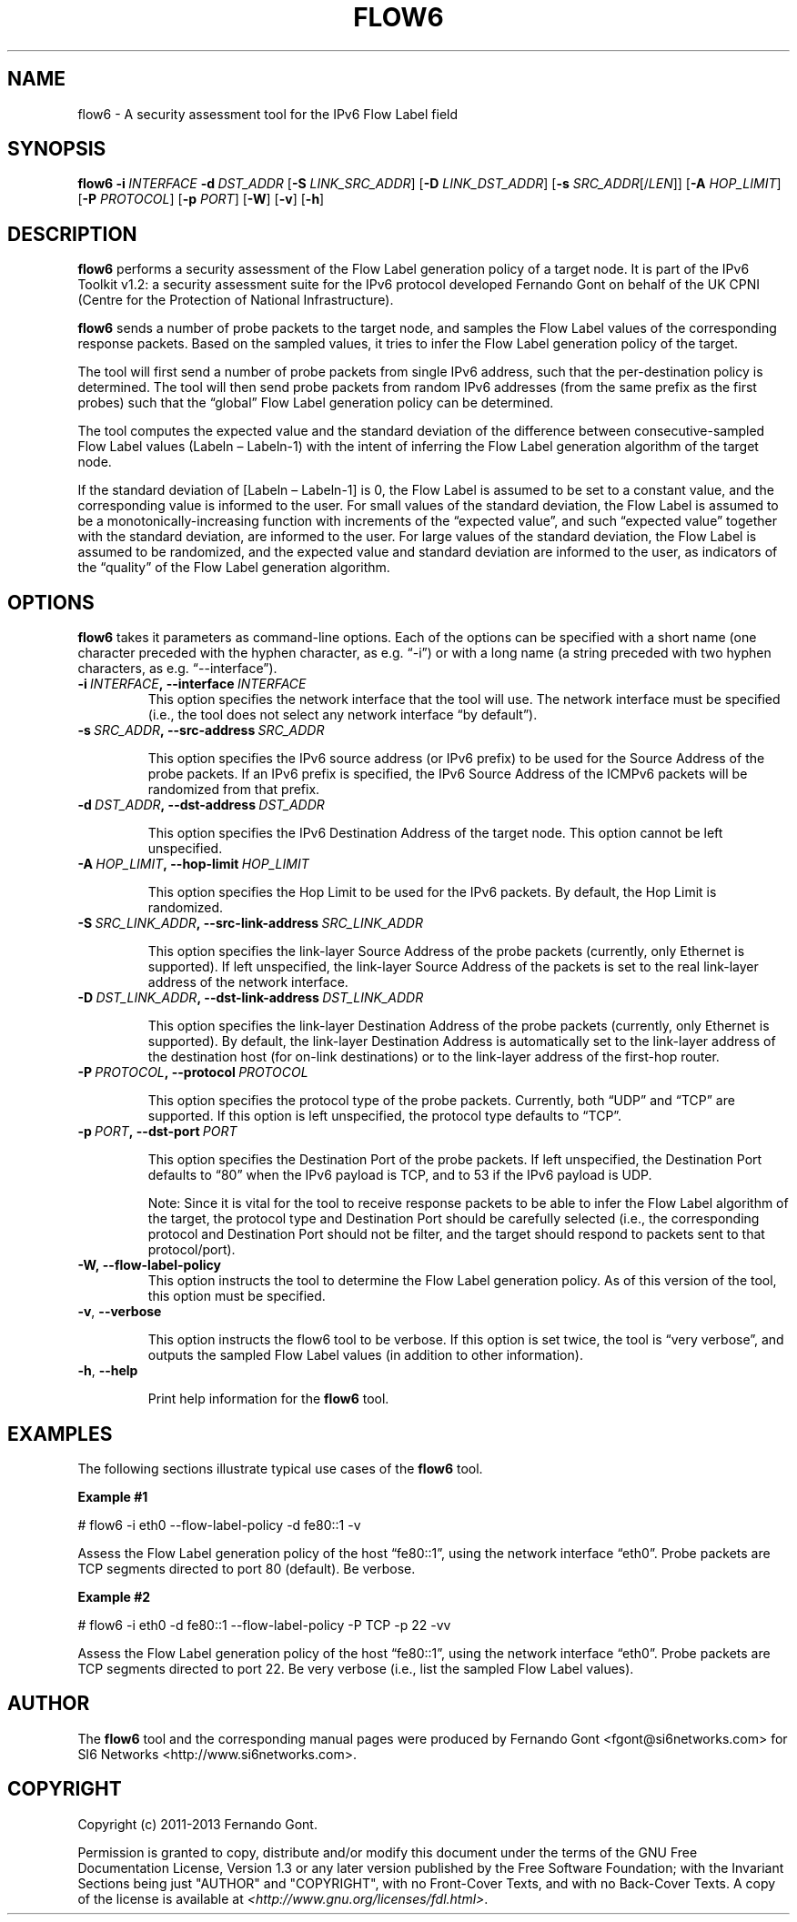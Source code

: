 .TH FLOW6 1
.SH NAME
flow6 \- A security assessment tool for the IPv6 Flow Label field
.SH SYNOPSIS
.B flow6
.BI \-i \|\ INTERFACE
.BI \-d \|\ DST_ADDR
.RB [\| \-S
.IR LINK_SRC_ADDR\| ]
.RB [\| \-D
.IR LINK_DST_ADDR\| ]
.RB [\| \-s
.IR SRC_ADDR \|[/\| LEN \|]]
.RB [\| \-A
.IR HOP_LIMIT \|]
.RB [\| \-P
.IR PROTOCOL \|]
.RB [\| \-p
.IR PORT \|]
.RB [\| \-W \|]
.RB [\| \-v \|]
.RB [\| \-h \|]

.SH DESCRIPTION
.B flow6
performs a security assessment of the Flow Label generation policy of a target node. It is part of the IPv6 Toolkit v1.2: a security assessment suite for the IPv6 protocol developed Fernando Gont on behalf of the UK CPNI (Centre for the Protection of National Infrastructure).

.B flow6
sends a number of probe packets to the target node, and samples the Flow Label values of the corresponding response packets. Based on the sampled values, it tries to infer the Flow Label generation policy of the target.
.PP
The tool will first send a number of probe packets from single IPv6 address, such that the per-destination policy is determined. The tool will then send probe packets from random IPv6 addresses (from the same prefix as the first probes) such that the “global” Flow Label generation policy can be determined.
.PP
The tool computes the expected value and the standard deviation of the difference between consecutive-sampled Flow Label values (Labeln – Labeln-1) with the intent of inferring the Flow Label generation algorithm of the target node. 
.PP
If the standard deviation of [Labeln – Labeln-1] is 0, the Flow Label is assumed to be set to a constant value, and the corresponding value is informed to the user. For small values of the standard deviation, the Flow Label is assumed to be a monotonically-increasing function with increments of the “expected value”, and such “expected value” together with the standard deviation, are informed to the user. For large values of the standard deviation, the Flow Label is assumed to be randomized, and the expected value and standard deviation are informed to the user, as indicators of the “quality” of the Flow Label generation algorithm.

.SH OPTIONS
.B flow6
takes it parameters as command-line options. Each of the options can be specified with a short name (one character preceded with the hyphen character, as e.g. “\-i”) or with a long name (a string preceded with two hyphen characters, as e.g. “\-\-interface”).

.TP
.BI \-i\  INTERFACE ,\ \-\-interface\  INTERFACE
This option specifies the network interface that the tool will use. The network interface must be specified (i.e., the tool does not select any network interface “by default”).

.TP
.BI \-s\  SRC_ADDR ,\ \-\-src\-address\  SRC_ADDR

This option specifies the IPv6 source address (or IPv6 prefix) to be used for the Source Address of the probe packets. If an IPv6 prefix is specified, the IPv6 Source Address of the ICMPv6 packets will be randomized from that prefix.

.TP
.BI \-d\  DST_ADDR ,\ \-\-dst\-address\  DST_ADDR

This option specifies the IPv6 Destination Address of the target node. This option cannot be left unspecified.

.TP
.BI \-A\  HOP_LIMIT ,\ \-\-hop\-limit\  HOP_LIMIT

This option specifies the Hop Limit to be used for the IPv6 packets. By default, the Hop Limit is randomized.

.TP
.BI \-S\  SRC_LINK_ADDR ,\ \-\-src\-link\-address\  SRC_LINK_ADDR

This option specifies the link-layer Source Address of the probe packets (currently, only Ethernet is supported). If left unspecified, the link-layer Source Address of the packets is set to the real link-layer address of the network interface.

.TP
.BI \-D\  DST_LINK_ADDR ,\ \-\-dst\-link\-address\  DST_LINK_ADDR

This option specifies the link-layer Destination Address of the probe packets (currently, only Ethernet is supported). By default, the link-layer Destination Address is automatically set to the link-layer address of the destination host (for on-link destinations) or to the link-layer address of the first-hop router.

.TP
.BI \-P\  PROTOCOL ,\ \-\-protocol\  PROTOCOL

This option specifies the protocol type of the probe packets. Currently, both “UDP” and “TCP” are supported. If this option is left unspecified, the protocol type defaults to “TCP”.

.TP
.BI \-p\  PORT ,\ \-\-dst\-port\  PORT

This option specifies the Destination Port of the probe packets. If left unspecified, the Destination Port defaults to “80” when the IPv6 payload is TCP, and to 53 if the IPv6 payload is UDP.

Note: Since it is vital for the tool to receive response packets to be able to infer the Flow Label algorithm of the target, the protocol type and Destination Port should be carefully selected (i.e., the corresponding protocol and Destination Port should not be filter, and the target should respond to packets sent to that protocol/port).

.TP
.BR \-W,\ \-\-flow\-label\-policy
This option instructs the tool to determine the Flow Label generation policy. As of this version of the tool, this option must be specified.

.TP
.BR \-v\| ,\  \-\-verbose 

This option instructs the flow6 tool to be verbose.  If this option is set twice, the tool is “very verbose”, and outputs the sampled Flow Label values (in addition to other information). 

.TP
.BR \-h\| ,\  \-\-help

Print help information for the 
.B flow6
tool. 

.SH EXAMPLES
The following sections illustrate typical use cases of the
.B flow6
tool.

\fBExample #1\fR

# flow6 \-i eth0 \-\-flow-label-policy \-d fe80::1 \-v

Assess the Flow Label generation policy of the host “fe80::1”, using the network interface “eth0”. Probe packets are TCP segments directed to port 80 (default). Be verbose.

\fBExample #2\fR

# flow6 \-i eth0 \-d fe80::1 \-\-flow\-label\-policy \-P TCP \-p 22 \-vv

Assess the Flow Label generation policy of the host “fe80::1”, using the network interface “eth0”. Probe packets are TCP segments directed to port 22. Be very verbose (i.e., list the sampled Flow Label values).

.SH AUTHOR
The
.B flow6
tool and the corresponding manual pages were produced by Fernando Gont <fgont@si6networks.com> for SI6 Networks <http://www.si6networks.com>.

.SH COPYRIGHT
Copyright (c) 2011\-2013 Fernando Gont.

Permission is granted to copy, distribute and/or modify this document under the terms of the GNU Free Documentation License, Version 1.3 or any later version published by the Free Software Foundation; with the Invariant Sections being just "AUTHOR" and "COPYRIGHT", with no Front-Cover Texts, and with no Back-Cover Texts.  A copy of the license is available at
.IR <http://www.gnu.org/licenses/fdl.html> .
